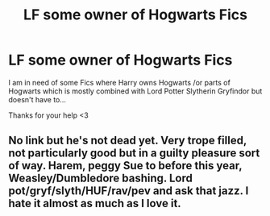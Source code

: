 #+TITLE: LF some owner of Hogwarts Fics

* LF some owner of Hogwarts Fics
:PROPERTIES:
:Author: MinecraHD
:Score: 1
:DateUnix: 1596329323.0
:DateShort: 2020-Aug-02
:FlairText: Request
:END:
I am in need of some Fics where Harry owns Hogwarts /or parts of Hogwarts which is mostly combined with Lord Potter Slytherin Gryfindor but doesn't have to...

Thanks for your help <3


** No link but he's not dead yet. Very trope filled, not particularly good but in a guilty pleasure sort of way. Harem, peggy Sue to before this year, Weasley/Dumbledore bashing. Lord pot/gryf/slyth/HUF/rav/pev and ask that jazz. I hate it almost as much as I love it.
:PROPERTIES:
:Author: ch0rse2
:Score: 1
:DateUnix: 1596407868.0
:DateShort: 2020-Aug-03
:END:
